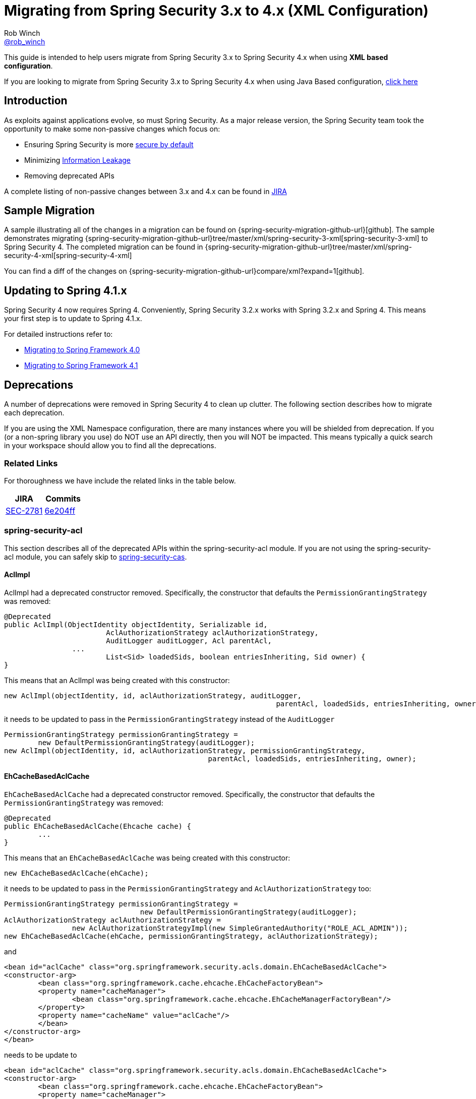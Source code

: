 [[m3to4]]
= Migrating from Spring Security 3.x to 4.x (XML Configuration)
Rob Winch <https://twitter.com/rob_winch[@rob_winch]>

This guide is intended to help users migrate from Spring Security 3.x to Spring Security 4.x when using *XML based configuration*.

If you are looking to migrate from Spring Security 3.x to Spring Security 4.x when using Java Based configuration, <<migrate-3-to-4-jc.adoc#,click here>>

[[m3to4-intro]]
== Introduction

As exploits against applications evolve, so must Spring Security.
As a major release version, the Spring Security team took the opportunity to make some non-passive changes which focus on:

* Ensuring Spring Security is more https://www.owasp.org/index.php/Establish_secure_defaults[secure by default]
* Minimizing https://www.owasp.org/index.php/Information_Leakage[Information Leakage]
* Removing deprecated APIs

A complete listing of non-passive changes between 3.x and 4.x can be found in https://jira.spring.io/issues/?jql=project%20%3D%20SEC%20AND%20fixVersion%20in%20(4.0.0%2C%204.0.0.M1%2C%204.0.0.M2%2C%204.0.0.RC1%2C%204.0.0.RC2)%20AND%20labels%20%3D%20passivity[JIRA]

[[m3to4-sample]]
== Sample Migration

A sample illustrating all of the changes in a migration can be found on {spring-security-migration-github-url}[github].
The sample demonstrates migrating {spring-security-migration-github-url}tree/master/xml/spring-security-3-xml[spring-security-3-xml] to Spring Security 4.
The completed migration can be found in {spring-security-migration-github-url}tree/master/xml/spring-security-4-xml[spring-security-4-xml]

You can find a diff of the changes on {spring-security-migration-github-url}compare/xml?expand=1[github].

[[m3to4-update-spring]]
== Updating to Spring 4.1.x

Spring Security 4 now requires Spring 4.
Conveniently, Spring Security 3.2.x works with Spring 3.2.x and Spring 4.
This means your first step is to update to Spring 4.1.x.

For detailed instructions refer to:

* https://github.com/spring-projects/spring-framework/wiki/Migrating-from-earlier-versions-of-the-spring-framework#migrating-to-spring-framework-40[Migrating to Spring Framework 4.0]
* https://github.com/spring-projects/spring-framework/wiki/Migrating-from-earlier-versions-of-the-spring-framework#migrating-to-spring-framework-41[Migrating to Spring Framework 4.1]

[[m3to4-deprecations]]
== Deprecations

A number of deprecations were removed in Spring Security 4 to clean up clutter.
The following section describes how to migrate each deprecation.

If you are using the XML Namespace configuration, there are many instances where you will be shielded from deprecation.
If you (or a non-spring library you use) do NOT use an API directly, then you will NOT be impacted.
This means typically a quick search in your workspace should allow you to find all the deprecations.

[[m3to4-deprecations-related]]
=== Related Links

For thoroughness we have include the related links in the table below.

|====
| JIRA | Commits

| https://jira.spring.io/browse/SEC-2781[SEC-2781]
| https://github.com/spring-projects/spring-security/commit/6e204fff72b80196a83245cbc3bd0cd401feda00[6e204ff]
|====

[[m3to4-deprecations-acl]]
=== spring-security-acl

This section describes all of the deprecated APIs within the spring-security-acl module.
If you are not using the spring-security-acl module, you can safely skip to <<m3to4-deprecations-cas>>.

[[m3to4-deprecations-acl-aclimpl]]
==== AclImpl

AclImpl had a deprecated constructor removed.
Specifically, the constructor that defaults the `PermissionGrantingStrategy` was removed:

[source,java]
----
@Deprecated
public AclImpl(ObjectIdentity objectIdentity, Serializable id,
			AclAuthorizationStrategy aclAuthorizationStrategy,
			AuditLogger auditLogger, Acl parentAcl,
		...
			List<Sid> loadedSids, boolean entriesInheriting, Sid owner) {
}
----

This means that an AclImpl was being created with this constructor:

[source,java]
----
new AclImpl(objectIdentity, id, aclAuthorizationStrategy, auditLogger,
								parentAcl, loadedSids, entriesInheriting, owner);
----

it needs to be updated to pass in the `PermissionGrantingStrategy` instead of the `AuditLogger`


[source,java]
----
PermissionGrantingStrategy permissionGrantingStrategy =
	new DefaultPermissionGrantingStrategy(auditLogger);
new AclImpl(objectIdentity, id, aclAuthorizationStrategy, permissionGrantingStrategy,
						parentAcl, loadedSids, entriesInheriting, owner);
----

[[m3to4-deprecations-acl-ehcachebasedaclcache]]
==== EhCacheBasedAclCache

`EhCacheBasedAclCache` had a deprecated constructor removed.
Specifically, the constructor that defaults the `PermissionGrantingStrategy` was removed:

[source,java]
----
@Deprecated
public EhCacheBasedAclCache(Ehcache cache) {
	...
}
----

This means that an `EhCacheBasedAclCache` was being created with this constructor:

[source,java]
----
new EhCacheBasedAclCache(ehCache);
----

it needs to be updated to pass in the `PermissionGrantingStrategy` and `AclAuthorizationStrategy` too:


[source,java]
----
PermissionGrantingStrategy permissionGrantingStrategy =
				new DefaultPermissionGrantingStrategy(auditLogger);
AclAuthorizationStrategy aclAuthorizationStrategy =
		new AclAuthorizationStrategyImpl(new SimpleGrantedAuthority("ROLE_ACL_ADMIN"));
new EhCacheBasedAclCache(ehCache, permissionGrantingStrategy, aclAuthorizationStrategy);
----

and

[source,xml]
----
<bean id="aclCache" class="org.springframework.security.acls.domain.EhCacheBasedAclCache">
<constructor-arg>
	<bean class="org.springframework.cache.ehcache.EhCacheFactoryBean">
	<property name="cacheManager">
		<bean class="org.springframework.cache.ehcache.EhCacheManagerFactoryBean"/>
	</property>
	<property name="cacheName" value="aclCache"/>
	</bean>
</constructor-arg>
</bean>
----

needs to be update to

[source,xml]
----
<bean id="aclCache" class="org.springframework.security.acls.domain.EhCacheBasedAclCache">
<constructor-arg>
	<bean class="org.springframework.cache.ehcache.EhCacheFactoryBean">
	<property name="cacheManager">
		<bean class="org.springframework.cache.ehcache.EhCacheManagerFactoryBean"/>
	</property>
	<property name="cacheName" value="aclCache"/>
	</bean>
</constructor-arg>
<constructor-arg>
	<bean class="org.springframework.security.acls.domain.DefaultPermissionGrantingStrategy">
		<constructor-arg>
			<bean class="org.springframework.security.acls.domain.ConsoleAuditLogger"/>
		</constructor-arg>
	</bean>
</constructor-arg>
<constructor-arg>
	<bean class="org.springframework.security.acls.domain.AclAuthorizationStrategyImpl">
		<constructor-arg>
			<list>
				<bean class="org.springframework.security.core.authority.SimpleGrantedAuthority">
					<constructor-arg value="ROLE_ACL_ADMIN"/>
				</bean>
			</list>
		</constructor-arg>
	</bean>
</constructor-arg>
</bean>
----

[[m3to4-deprecations-cas]]
=== spring-security-cas

This section describes all of the deprecated APIs within the spring-security-cas module.
If you are not using the spring-security-cas module, you can safely skip to <<m3to4-deprecations-config>>.

[[m3to4-deprecations-cas-serviceauthenticationdetailssource]]
==== ServiceAuthenticationDetailsSource

`ServiceAuthenticationDetailsSource` removed the deprecated construtors that defaulted the `ServiceProperties`.

[source,java]
----
@Deprecated
public ServiceAuthenticationDetailsSource() {
	...
}

@Deprecated
public ServiceAuthenticationDetailsSource(final String artifactParameterName) {
	...
}
----

This means that an `ServiceAuthenticationDetailsSource` was being created with these constructors:

[source,java]
----
new ServiceAuthenticationDetailsSource();

new ServiceAuthenticationDetailsSource(artifactId);
----

it needs to be updated to pass in the `ServiceProperties` as shown below:


[source,java]
----
new ServiceAuthenticationDetailsSource(serviceProperties);

new ServiceAuthenticationDetailsSource(serviceProperties, artifactId);
----

and


[source,xml]
----
<b:bean class="org.springframework.security.cas.web.authentication.ServiceAuthenticationDetailsSource"/>

<b:bean class="org.springframework.security.cas.web.authentication.ServiceAuthenticationDetailsSource">
	<b:constructor-arg value="TICKET"/>
</b:bean>
----

needs to be updated to

[source,xml]
----
<b:bean class="org.springframework.security.cas.web.authentication.ServiceAuthenticationDetailsSource">
	<b:constructor-arg ref="serviceProperties"/>
</b:bean>

<b:bean class="org.springframework.security.cas.web.authentication.ServiceAuthenticationDetailsSource">
	<b:constructor-arg ref="serviceProperties"/>
	<b:constructor-arg value="TICKET"/>
</b:bean>
----

[[m3to4-deprecations-config]]
=== spring-security-config

This section describes all of the deprecated APIs within the spring-security-config module.
If you are not using the spring-security-config module or have already completed this task, you can safely skip to <<m3to4-deprecations-core>>.

[[m3to4-deprecations-config-fids]]
==== filter-invocation-definition-source

The XML element `filter-invocation-definition-source` was removed in favor of {spring-security-docs-url}nsa-filter-security-metadata-source[filter-security-metadata-source].
This means if you have something like this:

[source,xml]
----
<filter-invocation-definition-source ...>
	...
</filter-invocation-definition-source>
----

it needs to be replaced with:

[source,xml]
----
<filter-security-metadata-source ...>
	...
</filter-security-metadata-source>
----

[[m3to4-deprecations-config-http-adp]]
==== http@access-denied-page
The XML attribute `http@access-denied-page` was removed in favor of {spring-security-docs-url}nsa-access-denied-handler-error-page[access-denied-handler@error-page].
This means if you have something like this:


[source,xml]
----
<http ... access-denied-page="/denied">
	...
</http>
----

it needs to be replaced with:

[source,xml]
----
<http ...>
	<access-denied-handler error-page="/denied"/>
</http>
----

[[m3to4-deprecations-config-http-pt]]
==== http@path-type
The XML attribute `http@path-type` was removed in favor of {spring-security-docs-url}nsa-http-request-matcher[http@request-matcher].
This means if you have something like this:


[source,xml]
----
<http ... path-type="regex">
	...
</http>
----

it needs to be replaced with:

[source,xml]
----
<http ... request-matcher="regex">
	...
</http>
----

[[m3to4-deprecations-config-fcm-pt]]
==== filter-chain-map@path-type
The XML attribute `filter-chain-map@path-type` was removed in favor of {spring-security-docs-url}nsa-filter-chain-map-request-matcher[filter-chain-map@request-matcher].
This means if you have something like this:


[source,xml]
----
<filter-chain-map ... path-type="regex">
	...
</filter-chain-map>
----

it needs to be replaced with:

[source,xml]
----
<filter-chain-map ... request-matcher="regex">
	...
</filter-chain-map>
----

[[m3to4-deprecations-config-sms-pt]]
==== filter-security-metadata-source@path-type
The XML attribute `filter-security-metadata-source@path-type` was removed in favor of {spring-security-docs-url}nsa-filter-security-metadata-source-request-matcher[filter-security-metadata-source@request-matcher].
This means if you have something like this:


[source,xml]
----
<filter-security-metadata-source ... path-type="regex">
	...
</filter-security-metadata-source>
----

it needs to be replaced with:

[source,xml]
----
<filter-security-metadata-source ... request-matcher="regex">
	...
</filter-security-metadata-source>
----

[[m3to4-deprecations-core]]
=== spring-security-core

This section describes all of the deprecated APIs within the spring-security-core module.
If you are not using the spring-security-core module or have already completed this task, you can safely skip to <<m3to4-deprecations-openid>>.

[[m3to4-deprecations-core-securityconfig]]
==== SecurityConfig

`SecurityConfig.createSingleAttributeList(String)` was removed in favor of using `SecurityConfig.createList(String...)`.
This means if you have something like this:

[source,java]
----
List<ConfigAttribute> attrs =
		SecurityConfig.createSingleAttributeList("ROLE_USER");
----

needs to be replaced with:

[source,java]
----
List<ConfigAttribute> attrs =
		SecurityConfig.createList("ROLE_USER");
----

[[m3to4-deprecations-core-udsw]]
==== UserDetailsServiceWrapper

`UserDetailsServiceWrapper` was deprecated in favor of using `RoleHierarchyAuthoritiesMapper`.
For example, if you have something like this:

[source,xml]
----
<authentication-manager>
	<authentication-provider user-service-ref="userDetailsServiceWrapper"/>
</authentication-manager>

<b:bean id="userDetailsServiceWrapper" class="org.springframework.security.access.hierarchicalroles.UserDetailsServiceWrapper">
	<b:property name="userDetailsService" ref="userDetailsService"/>
	<b:property name="roleHierarchy" ref="roleHierarchy"/>
</b:bean>

<b:bean id="roleHierarchy" class="org.springframework.security.access.hierarchicalroles.RoleHierarchyImpl">
	<b:property name="hierarchy">
		<b:value>
			ROLE_ADMIN > ROLE_USER
		</b:value>
	</b:property>
</b:bean>
----

then it needs to be migrated with something like this:

[source,xml]
----
<authentication-manager>
	<authentication-provider ref="authenticationProvider"/>
</authentication-manager>

<b:bean id="authenticationProvider" class="org.springframework.security.authentication.dao.DaoAuthenticationProvider">
	<b:property name="userDetailsService" ref="userDetailsService"/>
	<b:property name="authoritiesMapper" ref="authoritiesMapper"/>
</b:bean>

<b:bean id="authoritiesMapper" class="org.springframework.security.access.hierarchicalroles.RoleHierarchyAuthoritiesMapper">
	<b:constructor-arg ref="roleHierarchy"/>
</b:bean>

<b:bean id="roleHierarchy" class="org.springframework.security.access.hierarchicalroles.RoleHierarchyImpl">
	<b:property name="hierarchy">
		<b:value>
			ROLE_ADMIN > ROLE_USER
		</b:value>
	</b:property>
</b:bean>
----


[[m3to4-deprecations-core-udw]]
==== UserDetailsWrapper
`UserDetailsWrapper` was deprecated in favor of using `RoleHierarchyAuthoritiesMapper`.
Typically users would not use the `UserDetailsWrapper` directly. However, if they are they can use `RoleHierarchyAuthoritiesMapper`
For example, if the following code is present:

[source,java]
----
UserDetailsWrapper authenticate = new UserDetailsWrapper(userDetails, roleHiearchy);
----

then it needs to be replaced by:

[source,java]
----
Collection<GrantedAuthority> allAuthorities =
		roleHiearchy.getReachableGrantedAuthorities(userDetails.getAuthorities());
UserDetails authenticate =
		new User(userDetails.getUsername(), userDetails.getPassword(), allAuthorities);
----

[[m3to4-deprecations-core-aadm]]
==== AbstractAccessDecisionManager

The default constructor for `AbstractAccessDecisionManager` has been deprecated along with the `setDecisionVoters` method.
Naturally, this impacts the subclasses `AffirmativeBased`, `ConsensusBased`, and `UnanimousBased`.
For example, this means that if you are using the following:

[source,java]
----
AffirmativeBased adm = new AffirmativeBased();
adm.setDecisionVoters(voters);
----

it needs to be migrated to:

[source,java]
----
AffirmativeBased adm = new AffirmativeBased(voters);
----

This type of migration also applies to XML based configuration.
For example, if you are using the following:

[source,xml]
----
<b:bean class="org.springframework.security.access.vote.UnanimousBased">
	<b:property name="decisionVoters" ref="voters"/>
</b:bean>
----

then it needs to be migrated to:

[source,xml]
----
<b:bean class="org.springframework.security.access.vote.UnanimousBased">
	<b:constructor-arg ref="voters"/>
</b:bean>
----

[[m3to4-deprecations-core-ae]]
==== AuthenticationException

The constructor that accepts extraInformation within `AuthenticationException` was removed to prevent accidental leaking of the `UserDetails`.
Specifically, the following we removed.

[source,java]
----
public AccountExpiredException(String msg, Object extraInformation) {
...
}
----

This impacts the subclasses `AccountStatusException`, `AccountExpiredException`, `BadCredentialsException`, `CredentialsExpiredException`, `DisabledException`, `LockedException`, and `UsernameNotFoundException`.
If use are using any of these constructors, simply remove the additional argument.
For example, the following is changed from:

[source,java]
----
new LockedException("Message", userDetails);
----

to:

[source,java]
----
new LockedException("Message");
----


[[m3to4-deprecations-core-aap]]
==== AnonymousAuthenticationProvider

`AnonymousAuthenticationProvider` default constructor and `setKey` method was deprecated in favor of using constructor injection.
For example, if you have the following:

[source,java]
----
AnonymousAuthenticationProvider provider = new AnonymousAuthenticationProvider();
provider.setKey(key);
----

it should be changed to:

[source,java]
----
AnonymousAuthenticationProvider provider = new AnonymousAuthenticationProvider(key);
----

[[m3to4-deprecations-core-adsi]]
==== AuthenticationDetailsSourceImpl

`AuthenticationDetailsSourceImpl` was deprecated in favor of writing a custom `AuthenticationDetailsSource`.
For example, if you have the following:

[source,java]
----
AuthenticationDetailsSourceImpl source = new AuthenticationDetailsSourceImpl();
source.setClazz(CustomWebAuthenticationDetails.class);
----

You should implement `AuthenticationDetailsSource` directly to return `CustomSource`:

[source,java]
----
public class CustomWebAuthenticationDetailsSource implements AuthenticationDetailsSource<HttpServletRequest, WebAuthenticationDetails> {

	public WebAuthenticationDetails buildDetails(HttpServletRequest context) {
		return new CustomWebAuthenticationDetails(context);
	}
}
----

[[m3to4-deprecations-core-pm]]
==== ProviderManager

`ProviderManager` has removed the deprecated default constructor and the correspdonding setter methods in favor of using constructor injection.
It has also removed the clearExtraInformation property since the `AuthenticationException` had the extra information property removed.

For example, if you have something like the following:

[source,java]
----
ProviderManager provider = new ProviderManager();
provider.setParent(parent);
provider.setProviders(providers);
provider.setClearExtraInformation(true);
----

then it should be changed to:

[source,java]
----
ProviderManager provider = new ProviderManager(providers, parent);
----

NOTE: The `clearExtraInformation` property was removed since the `AuthenticationException` had the extra information property removed. So there is no replacement for this.

and

[source,xml]
----
<b:bean class="org.springframework.security.authentication.ProviderManager">
	<b:property name="parent" ref="parent"/>
	<b:property name="providers">
		<b:list>
			<b:ref bean="authenticationProvider"/>
		</b:list>
	</b:property>
	<b:property name="clearExtraInformation" value="true"/>
</b:bean>
----

should be changed to

[source,xml]
----
<b:bean class="org.springframework.security.authentication.ProviderManager">
	<b:constructor-arg>
		<b:list>
			<b:ref bean="authenticationProvider"/>
		</b:list>
	</b:constructor-arg>
	<b:constructor-arg ref="parent"/>
</b:bean>
----


[[m3to4-deprecations-core-rmap]]
==== RememberMeAuthenticationProvider
`RememberMeAuthenticationProvider` had the default constructor and the `setKey` method removed in favor of constructor injection.
For example:

[source,java]
----
RememberMeAuthenticationProvider provider = new RememberMeAuthenticationProvider();
provider.setKey(key);
----

should be migrated to:

[source,java]
----
RememberMeAuthenticationProvider provider = new RememberMeAuthenticationProvider(key);
----

and

[source,xml]
----
<b:bean class="org.springframework.security.authentication.RememberMeAuthenticationProvider">
	<b:property name="key" value="key"/>
</b:bean>
----

should be migrated to

[source,xml]
----
<b:bean class="org.springframework.security.authentication.RememberMeAuthenticationProvider">
	<b:constructor-arg value="key"/>
</b:bean>
----

[[m3to4-deprecations-core-gai]]
==== GrantedAuthorityImpl

`GrantedAuthorityImpl` was removed in favor of `SimpleGrantedAuthority` or implementing your own.
For example:

[source,java]
----
new GrantedAuthorityImpl(role);
----

should be replaced with

[source,java]
----
new SimpleGrantedAuthority(role);
----

[[m3to4-deprecations-core-imdi]]
==== InMemoryDaoImpl

`InMemoryDaoImpl` was replaced in favor of `InMemoryUserDetailsManager`

For example the following:

[source,java]
----
InMemoryDaoImpl uds = new InMemoryDaoImpl();
uds.setUserProperties(properties);
----

should be replaced with

[source,java]
----
InMemoryUserDetailsManager uds = new InMemoryUserDetailsManager(properties);
----

and

[source,xml]
----
<b:bean class="org.springframework.security.core.userdetails.memory.InMemoryDaoImpl">
	<b:property name="userProperties">
		<b:value>
		user=password,ROLE_USER
		</b:value>
	</b:property>
</b:bean>
----

should be replaced with

[source,xml]
----
<b:bean class="org.springframework.security.provisioning.InMemoryUserDetailsManager">
	<b:constructor-arg>
		<b:value>
		user=password,ROLE_USER
		</b:value>
	</b:constructor-arg>
</b:bean>
----

[[m3to4-deprecations-openid]]
==== spring-security-openid

This section describes all of the deprecated APIs within the spring-security-openid module.
If you are not using the spring-security-openid module or have already completed this task, you can safely skip to <<m3to4-deprecations-taglibs>>.

[[m3to4-deprecations-openid-oi4jc]]
==== OpenID4JavaConsumer

The `OpenID4JavaConsumer` constructors that accept `List<OpenIDAttribute>` have been removed in favor of using an `AxFetchListFactory`.
For example:

[source,java]
----
new OpenID4JavaConsumer(attributes);
----

should be replaced with:

[source,java]
----
Map<String, List<OpenIDAttribute>> regexMap = new HashMap<String,List<OpenIDAttribute>>();
regexMap.put(".*", attributes);
RegexBasedAxFetchListFactory factory = new RegexBasedAxFetchListFactory(regexMap);
new OpenID4JavaConsumer(factory);
----

and

[source,xml]
----
<b:bean class="org.springframework.security.openid.OpenID4JavaConsumer">
	<b:constructor-arg>
		<b:list>
			<b:bean class="org.springframework.security.openid.OpenIDAttribute">
				<b:constructor-arg value="email"/>
				<b:constructor-arg value="http://axschema.org/contact/email"/>
			</b:bean>
		</b:list>
	</b:constructor-arg>
</b:bean>
----

should be replaced with:

[source,xml]
----
<b:bean class="org.springframework.security.openid.OpenID4JavaConsumer">
	<b:constructor-arg>
		<b:bean class="org.springframework.security.openid.RegexBasedAxFetchListFactory">
			<b:constructor-arg>
				<b:map>
					<b:entry key=".*">
						<b:list>
							<b:bean class="org.springframework.security.openid.OpenIDAttribute">
								<b:constructor-arg value="email"/>
								<b:constructor-arg value="http://axschema.org/contact/email"/>
							</b:bean>
						</b:list>
					</b:entry>
				</b:map>
			</b:constructor-arg>
		</b:bean>
	</b:constructor-arg>
</b:bean>
----


[[m3to4-deprecations-taglibs]]
=== spring-security-taglibs

This section describes all of the deprecated APIs within the spring-security-taglibs module.
If you are not using the spring-security-taglibs module or have already completed this task, you can safely skip to <<m3to4-deprecations-web>>.

Spring Security's authorize JSP tag deprecated the properties `ifAllGranted`, `ifAnyGranted`, and `ifNotGranted` in favor of using expressions.

For example:

[source,xml]
----
<sec:authorize ifAllGranted="ROLE_ADMIN,ROLE_USER">
	<p>Must have ROLE_ADMIN and ROLE_USER</p>
</sec:authorize>
<sec:authorize ifAnyGranted="ROLE_ADMIN,ROLE_USER">
	<p>Must have ROLE_ADMIN or ROLE_USER</p>
</sec:authorize>
<sec:authorize ifNotGranted="ROLE_ADMIN,ROLE_USER">
	<p>Must not have ROLE_ADMIN or ROLE_USER</p>
</sec:authorize>
----

can be replaced with:

[source,xml]
----
<sec:authorize access="hasRole('ROLE_ADMIN') and hasRole('ROLE_USER')">
	<p>Must have ROLE_ADMIN and ROLE_USER</p>
</sec:authorize>
<sec:authorize access="hasAnyRole('ROLE_ADMIN','ROLE_USER')">
	<p>Must have ROLE_ADMIN or ROLE_USER</p>
</sec:authorize>
<sec:authorize access="!hasAnyRole('ROLE_ADMIN','ROLE_USER')">
	<p>Must not have ROLE_ADMIN or ROLE_USER</p>
</sec:authorize>
----

[[m3to4-deprecations-web]]
=== spring-security-web

This section describes all of the deprecated APIs within the spring-security-taglibs module.
If you are not using the spring-security-taglibs module or have already completed this task, you can safely skip to <<m3to4-xml
-defaults>>.

[[m3to4-deprecations-web-fcp]]
==== FilterChainProxy

`FilterChainProxy` removed the `setFilterChainMap` method in favor of constructor injection.
For example, if you have the following:

[source,java]
----
FilterChainProxy filter = new FilterChainProxy();
filter.setFilterChainMap(filterChainMap);
----

it should be replaced with:

[source,java]
----
FilterChainProxy filter = new FilterChainProxy(securityFilterChains);
----

`FilterChainProxy` also removed `getFilterChainMap` in favor of using `getFilterChains` for example:

[source,java]
----
FilterChainProxy securityFilterChain = ...
Map<RequestMatcher,List<Filter>> mappings = securityFilterChain.getFilterChainMap();
for(Map.Entry<RequestMatcher, List<Filter>> entry : mappings.entrySet()) {
	RequestMatcher matcher = entry.getKey();
	boolean matches = matcher.matches(request);
	List<Filter> filters = entry.getValue();
}
----

should be replaced with


[source,java]
----
FilterChainProxy securityFilterChain = ...
List<SecurityFilterChain> mappings = securityFilterChain.getFilterChains();
for(SecurityFilterChain entry : mappings) {
	boolean matches = entry.matches(request);
	List<Filter> filters = entry.getFilters();
}
----

and

[source,xml]
----
<b:bean class="org.springframework.security.web.FilterChainProxy">
	<b:property name="filterChainMap">
		<b:map>
			<b:entry key="#{T(org.springframework.security.web.util.matcher.AnyRequestMatcher).INSTANCE}">
				<b:ref bean="mockFilter"/>
			</b:entry>
		</b:map>
	</b:property>
</b:bean>
----

should be replaced with

[source,xml]
----
<b:bean class="org.springframework.security.web.FilterChainProxy">
	<b:constructor-arg>
		<b:bean class="org.springframework.security.web.DefaultSecurityFilterChain">
			<b:constructor-arg value="#{T(org.springframework.security.web.util.matcher.AnyRequestMatcher).INSTANCE}"/>
			<b:constructor-arg ref="mockFilter"/>
		</b:bean>
	</b:constructor-arg>
</b:bean>
----

[[m3to4-deprecations-web-etf]]
==== ExceptionTranslationFilter

The default constructor for `ExceptionTranslationFilter` and the `setAuthenticationEntryPoint` method was removed in favor of using constructor injection.

[source,java]
----
ExceptionTranslationFilter filter = new ExceptionTranslationFilter();
filter.setAuthenticationEntryPoint(entryPoint);
filter.setRequestCache(requestCache);
----

can be replaced with

[source,java]
----
ExceptionTranslationFilter filter = new ExceptionTranslationFilter(entryPoint, requestCache);
----

and

[source,xml]
----
<b:bean class="org.springframework.security.web.access.ExceptionTranslationFilter">
	<b:property name="authenticationEntryPoint" ref="entryPoint"/>
	<b:property name="requestCache" ref="requestCache"/>
</b:bean>
----

can be replaced with


[source,xml]
----
<b:bean class="org.springframework.security.web.access.ExceptionTranslationFilter">
	<b:constructor-arg ref="entryPoint"/>
	<b:constructor-arg ref="requestCache"/>
</b:bean>
----


[[m3to4-deprecations-web-aapf]]
==== AbstractAuthenticationProcessingFilter

`AbstractAuthenticationProcessingFilter` had its `successfulAuthentication(HttpServletRequest,HttpServletResponse,Authentication)` method removed.
So if your application overrides the following method:

[source,java]
----
protected void successfulAuthentication(HttpServletRequest request, HttpServletResponse response,
						Authentication authResult) throws IOException, ServletException {
}
----

it should be replaced with:

[source,java]
----
protected void successfulAuthentication(HttpServletRequest request, HttpServletResponse response,
						FilterChain chain, Authentication authResult) throws IOException, ServletException {
}
----

[[m3to4-deprecations-web-aaf]]
==== AnonymousAuthenticationFilter

`AnonymousAuthenticationFilter` had the default constructor and the `setKey` and `setPrincipal` methods removed in favor of constructor injection.
For example:

[source,java]
----
AnonymousAuthenticationFilter filter = new AnonymousAuthenticationFilter();
filter.setKey(key);
filter.setUserAttribute(attrs);
----

should be replaced with:

[source,java]
----
AnonymousAuthenticationFilter filter =
		new AnonymousAuthenticationFilter(key,attrs.getPassword(),attrs.getAuthorities());
----

and

[source,xml]
----
<b:bean class="org.springframework.security.web.authentication.AnonymousAuthenticationFilter">
	<b:property name="key" value="key"/>
	<b:property name="userAttribute" ref="userAttribute"/>
</b:bean>
----

can be replaced with

[source,xml]
----
<b:bean class="org.springframework.security.web.authentication.AnonymousAuthenticationFilter">
	<b:constructor-arg value="key"/>
	<b:constructor-arg value="#{userAttribute.password}"/>
	<b:constructor-arg value="#{userAttribute.authorities}"/>
</b:bean>
----

[[m3to4-deprecations-web-luaep]]
==== LoginUrlAuthenticationEntryPoint

The `LoginUrlAuthenticationEntryPoint` default constructor and the `setLoginFormUrl` method was removed in favor of constructor injection.
For example:

[source,java]
----
LoginUrlAuthenticationEntryPoint entryPoint = new LoginUrlAuthenticationEntryPoint();
entryPoint.setLoginFormUrl("/login");
----
should be replaced with

[source,java]
----
LoginUrlAuthenticationEntryPoint entryPoint = new LoginUrlAuthenticationEntryPoint(loginFormUrl);
----

and

[source,xml]
----
<b:bean class="org.springframework.security.web.authentication.LoginUrlAuthenticationEntryPoint">
	<b:property name="loginFormUrl" value="/login"/>
</b:bean>
----

should be replaced with:

[source,xml]
----
<b:bean class="org.springframework.security.web.authentication.LoginUrlAuthenticationEntryPoint">
	<b:constructor-arg value="/login"/>
</b:bean>
----

[[m3to4-deprecations-web-pagauds]]
==== PreAuthenticatedGrantedAuthoritiesUserDetailsService

`PreAuthenticatedGrantedAuthoritiesUserDetailsService` removed `createuserDetails` in favor of `createUserDetails`.

NOTE: The new method has a correction in the case (i.e. U instead of u).

This means if you have a subclass of `PreAuthenticatedGrantedAuthoritiesUserDetailsService` that overrides `createuserDetails`

[source,java]
----
public class SubclassPreAuthenticatedGrantedAuthoritiesUserDetailsService extends PreAuthenticatedGrantedAuthoritiesUserDetailsService {

	@Override
	protected UserDetails createuserDetails(Authentication token,
			Collection<? extends GrantedAuthority> authorities) {
		// customize
	}
}
----

it should be changed to override `createUserDetails`

[source,java]
----
public class SubclassPreAuthenticatedGrantedAuthoritiesUserDetailsService extends PreAuthenticatedGrantedAuthoritiesUserDetailsService {

	@Override
	protected UserDetails createUserDetails(Authentication token,
			Collection<? extends GrantedAuthority> authorities) {
		// customize
	}
}
----

[[m3to4-deprecations-web-arms]]
==== AbstractRememberMeServices

`AbstractRememberMeServices` and its subclasses `PersistentTokenBasedRememberMeServices` and `TokenBasedRememberMeServices` removed the default constructor and the `setKey` and `setUserDetailsService` methods in favor of constructor injection.

[[m3to4-deprecations-web-ptbrms]]
==== PersistentTokenBasedRememberMeServices

`AbstractRememberMeServices` and its subclasses `PersistentTokenBasedRememberMeServices` and `TokenBasedRememberMeServices` removed the default constructor and the `setKey` and `setUserDetailsService` methods in favor of constructor injection.
For example:

[source,java]
----
PersistentTokenBasedRememberMeServices services = new PersistentTokenBasedRememberMeServices();
services.setKey(key);
services.setUserDetailsService(userDetailsService);
services.setTokenRepository(tokenRepository);
----

should be replaced with

[source,java]
----
PersistentTokenBasedRememberMeServices services =
		new PersistentTokenBasedRememberMeServices(key, userDetailsService, tokenRepository);
----

and

[source,xml]
----
<b:bean class="org.springframework.security.web.authentication.rememberme.PersistentTokenBasedRememberMeServices">
	<b:property name="key" value="key"/>
	<b:property name="userDetailsService" ref="userDetailsService"/>
	<b:property name="tokenRepository" ref="tokenRepository"/>
</b:bean>
----

should be replaced with:

[source,xml]
----
<b:bean class="org.springframework.security.web.authentication.rememberme.PersistentTokenBasedRememberMeServices">
	<b:constructor-arg value="key"/>
	<b:constructor-arg ref="userDetailsService"/>
	<b:constructor-arg ref="tokenRepository"/>
</b:bean>
----

[[m3to4-deprecations-web-rmaf]]
==== RememberMeAuthenticationFilter

`RememberMeAuthenticationFilter` default constructor and the `setAuthenticationManager` and `setRememberMeServices` methods were removed in favor of constructor injection.

[source,java]
----
RememberMeAuthenticationFilter filter = new RememberMeAuthenticationFilter();
filter.setAuthenticationManager(authenticationManager);
filter.setRememberMeServices(rememberMeServices);
----

should be replaced with

[source,java]
----
RememberMeAuthenticationFilter filter =
		new RememberMeAuthenticationFilter(authenticationManager,rememberMeServices);
----

and

[source,xml]
----
<b:bean class="org.springframework.security.web.authentication.rememberme.RememberMeAuthenticationFilter">
	<b:property name="authenticationManager" ref="authenticationManager"/>
	<b:property name="rememberMeServices" ref="rememberMeServices"/>
</b:bean>
----

should be replaced with

[source,xml]
----
<b:bean class="org.springframework.security.web.authentication.rememberme.RememberMeAuthenticationFilter">
	<b:constructor-arg ref="authenticationManager"/>
	<b:constructor-arg ref="rememberMeServices"/>
</b:bean>
----

[[m3to4-deprecations-web-tbrms]]
==== TokenBasedRememberMeServices

`AbstractRememberMeServices` and its subclasses `PersistentTokenBasedRememberMeServices` and `TokenBasedRememberMeServices` removed the default constructor and the `setKey` and `setUserDetailsService` methods in favor of constructor injection.
For example:

[source,java]
----
TokenBasedRememberMeServices services = new TokenBasedRememberMeServices();
services.setKey(key);
services.setUserDetailsService(userDetailsService);
----

should be replaced with

[source,java]
----
TokenBasedRememberMeServices services =
		new TokenBasedRememberMeServices(key, userDetailsService);
----

and

[source,xml]
----
<b:bean class="org.springframework.security.web.authentication.rememberme.TokenBasedRememberMeServices">
	<b:property name="key" value="key"/>
	<b:property name="userDetailsService" ref="userDetailsService"/>
</b:bean>
----

should be replaced with

[source,xml]
----
<b:bean class="org.springframework.security.web.authentication.rememberme.TokenBasedRememberMeServices">
	<b:constructor-arg value="key"/>
	<b:constructor-arg ref="userDetailsService"/>
</b:bean>
----

[[m3to4-deprecations-web-cscs]]
==== ConcurrentSessionControlStrategy

`ConcurrentSessionControlStrategy` was replaced with `ConcurrentSessionControlAuthenticationStrategy`.
Previously `ConcurrentSessionControlStrategy` could not be decoupled from `SessionFixationProtectionStrategy`.
Now it is completely decoupled.
For example, the following:

[source,java]
----
ConcurrentSessionControlStrategy strategy = new ConcurrentSessionControlStrategy(sessionRegistry);
----

can be replaced with

[source,java]
----
List<SessionAuthenticationStrategy> delegates = new ArrayList<SessionAuthenticationStrategy>();
delegates.add(new ConcurrentSessionControlAuthenticationStrategy(sessionRegistry));
delegates.add(new SessionFixationProtectionStrategy());
delegates.add(new RegisterSessionAuthenticationStrategy(sessionRegistry));
CompositeSessionAuthenticationStrategy strategy = new CompositeSessionAuthenticationStrategy(delegates);
----

and

[source,xml]
----
<b:bean class="org.springframework.security.web.authentication.session.ConcurrentSessionControlStrategy">
	<b:constructor-arg ref="sessionRegistry"/>
</b:bean>
----

can be replaced with

[source,xml]
----
<b:bean class="org.springframework.security.web.authentication.session.CompositeSessionAuthenticationStrategy">
	<b:constructor-arg>
		<b:list>
			<b:bean class="org.springframework.security.web.authentication.session.ConcurrentSessionControlAuthenticationStrategy">
				<b:constructor-arg ref="sessionRegistry"/>
			</b:bean>
			<b:bean class="org.springframework.security.web.authentication.session.SessionFixationProtectionStrategy"/>
			<b:bean class="org.springframework.security.web.authentication.session.RegisterSessionAuthenticationStrategy">
				<b:constructor-arg ref="sessionRegistry"/>
			</b:bean>
		</b:list>
	</b:constructor-arg>
</b:bean>
----

[[m3to4-deprecations-web-sfps]]
==== SessionFixationProtectionStrategy

`SessionFixationProtectionStrategy` removed `setRetainedAttributes` method in favor of users subclassing `SessionFixationProtectionStrategy` and overriding `extractAttributes` method.
This means the following:

[source,java]
----
SessionFixationProtectionStrategy strategy = new SessionFixationProtectionStrategy();
strategy.setRetainedAttributes(attrsToRetain);
----

should be replaced with

[source,java]
----
public class AttrsSessionFixationProtectionStrategy extends SessionFixationProtectionStrategy {
	private final Collection<String> attrsToRetain;

	public AttrsSessionFixationProtectionStrategy(
			Collection<String> attrsToRetain) {
		this.attrsToRetain = attrsToRetain;
	}

	@Override
	protected Map<String, Object> extractAttributes(HttpSession session) {
		Map<String,Object> attrs = new HashMap<String, Object>();
		for(String attr : attrsToRetain) {
			attrs.put(attr, session.getAttribute(attr));
		}
		return attrs;
	}

}

SessionFixationProtectionStrategy strategy = new AttrsSessionFixationProtectionStrategy(attrsToRetain);
----

[[m3to4-deprecations-web-baf]]
==== BasicAuthenticationFilter

`BasicAuthenticationFilter` default constructor and the `setAuthenticationManager` and `setRememberMeServices` methods were removed in favor of constructor injection.

[source,java]
----
BasicAuthenticationFilter filter = new BasicAuthenticationFilter();
filter.setAuthenticationManager(authenticationManager);
filter.setAuthenticationEntryPoint(entryPoint);
filter.setIgnoreFailure(true);
----

should be replaced with

[source,java]
----
BasicAuthenticationFilter filter =
		new BasicAuthenticationFilter(authenticationManager,entryPoint);
----

NOTE: Using this constructor automatically sets ignoreFalure to true

and

[source,xml]
----
<b:bean class="org.springframework.security.web.authentication.www.BasicAuthenticationFilter">
	<b:property name="authenticationManager" ref="authenticationManager"/>
	<b:property name="authenticationEntryPoint" ref="entryPoint"/>
</b:bean>
----

should be replaced with

[source,xml]
----
<b:bean class="org.springframework.security.web.authentication.www.BasicAuthenticationFilter">
	<b:constructor-arg ref="authenticationManager"/>
	<b:constructor-arg ref="entryPoint"/>
</b:bean>
----

[[m3to4-deprecations-web-scpf]]
==== SecurityContextPersistenceFilter

`SecurityContextPersistenceFilter` removed the `setSecurityContextRepository` in favor of constructor injection.
For example:

[source,java]
----
SecurityContextPersistenceFilter filter = new SecurityContextPersistenceFilter();
filter.setSecurityContextRepository(securityContextRepository);
----

should be replaced with

[source,java]
----
SecurityContextPersistenceFilter filter = new SecurityContextPersistenceFilter(securityContextRepository);
----

and

[source,xml]
----
<b:bean class="org.springframework.security.web.context.SecurityContextPersistenceFilter">
	<b:property name="securityContextRepository" ref="securityContextRepository"/>
</b:bean>
----

should be replaced with

[source,xml]
----
<b:bean class="org.springframework.security.web.context.SecurityContextPersistenceFilter">
	<b:constructor-arg ref="securityContextRepository"/>
</b:bean>
----

[[m3to4-deprecations-web-rcaf]]
==== RequestCacheAwareFilter

`RequestCacheAwareFilter` removed the `setRequestCache` in favor of constructor injection.
For example:

[source,java]
----
RequestCacheAwareFilter filter = new RequestCacheAwareFilter();
filter.setRequestCache(requestCache);
----

should be replaced with

[source,java]
----
RequestCacheAwareFilter filter = new RequestCacheAwareFilter(requestCache);
----

and

[source,xml]
----
<b:bean class="org.springframework.security.web.savedrequest.RequestCacheAwareFilter">
	<b:property name="requestCache" ref="requestCache"/>
</b:bean>
----

should be replaced with

[source,xml]
----
<b:bean class="org.springframework.security.web.savedrequest.RequestCacheAwareFilter">
	<b:constructor-arg ref="requestCache"/>
</b:bean>
----

[[m3to4-deprecations-web-csf]]
==== ConcurrentSessionFilter

`ConcurrentSessionFilter` removed the default constructor and the `setExpiredUrl` and `setSessionRegistry` methods in favor of constructor injection.
For example:

[source,java]
----
ConcurrentSessionFilter filter = new ConcurrentSessionFilter();
filter.setSessionRegistry(sessionRegistry);
filter.setExpiredUrl("/expired");
----

should be replaced with

[source,java]
----
ConcurrentSessionFilter filter = new ConcurrentSessionFilter(sessionRegistry,"/expired");
----

and

[source,xml]
----
<b:bean class="org.springframework.security.web.session.ConcurrentSessionFilter">
	<b:property name="sessionRegistry" ref="sessionRegistry"/>
</b:bean>
----

should be replaced with

[source,xml]
----
<b:bean class="org.springframework.security.web.session.ConcurrentSessionFilter">
	<b:constructor-arg ref="sessionRegistry"/>
</b:bean>
----

[[m3to4-deprecations-web-smf]]
==== SessionManagementFilter

`SessionManagementFilter` removed the `setSessionAuthenticationStrategy` method in favor of constructor injection.
For example:

[source,java]
----
SessionManagementFilter filter = new SessionManagementFilter(securityContextRepository);
filter.setSessionAuthenticationStrategy(sessionAuthenticationStrategy);
----

should be replaced with

[source,java]
----
SessionManagementFilter filter = new SessionManagementFilter(securityContextRepository, sessionAuthenticationStrategy);
----

and

[source,xml]
----
<b:bean class="org.springframework.security.web.session.SessionManagementFilter">
	<b:constructor-arg ref="securityContextRepository"/>
	<b:property name="sessionAuthenticationStrategy" ref="sessionAuthenticationStrategy"/>
</b:bean>
----

should be replaced with

[source,xml]
----
<b:bean class="org.springframework.security.web.session.SessionManagementFilter">
	<b:constructor-arg ref="securityContextRepository"/>
	<b:constructor-arg ref="sessionAuthenticationStrategy"/>
</b:bean>
----

[[m3to4-deprecations-web-rm]]
==== RequestMatcher

The `RequestMatcher` and its implementations have moved from the package `org.springframework.security.web.util` to `org.springframework.security.web.util.matcher`.
Specifically

* `org.springframework.security.web.util.RequestMatcher` -> `org.springframework.security.web.util.matcher.RequestMatcher`
* `org.springframework.security.web.util.AntPathRequestMatcher` -> `org.springframework.security.web.util.matcher.AntPathRequestMatcher`
* `org.springframework.security.web.util.AnyRequestMatcher` -> `org.springframework.security.web.util.matcher.AnyRequestMatcher.INSTANCE`
* `org.springframework.security.web.util.ELRequestMatcher` -> `org.springframework.security.web.util.matcher.ELRequestMatcher`
* `org.springframework.security.web.util.IpAddressMatcher` -> `org.springframework.security.web.util.matcher.IpAddressMatcher`
* `org.springframework.security.web.util.RequestMatcherEditor` -> `org.springframework.security.web.util.matcher.RequestMatcherEditor`
* `org.springframework.security.web.util.RegexRequestMatcher` -> `org.springframework.security.web.util.matcher.RegexRequestMatcher`

[[m3to4-deprecations-web-wseh]]
==== WebSecurityExpressionHandler

`WebSecurityExpressionHandler` was removed in favor of using `SecurityExpressionHandler<FilterInvocation>`.

This means if you are using:

[source,java]
----
WebSecurityExpressionHandler handler = ...
----

it needs to be updated to

[source,java]
----
SecurityExpressionHandler<FilterInvocation> handler = ...
----

If you implement WebSecurityExpressionHandler:

[source,java]
----
public class CustomWebSecurityExpressionHandler implements WebSecurityExpressionHandler {
	...
}
----

then it must be updated to:

[source,java]
----
public class CustomWebSecurityExpressionHandler implements SecurityExpressionHandler<FilterInvocation> {
	...
}
----

[[m3to4-update-security]]
== Update Spring Security

Now you can update to Spring Security 4.x.
If you are using Maven and Spring Security's BOM, you can do something like this:

[source,xml]
----
<dependencyManagement>
	<dependencies>
		<dependency>
			<groupId>org.springframework.security</groupId>
			<artifactId>spring-security-bom</artifactId>
			<version>4.0.0.RELEASE</version>
			<type>pom</type>
			<scope>import</scope>
		</dependency>
	</dependencies>
</dependencyManagement>
----

Now all of the Spring Security dependencies that do not specify a version will use the updated Spring Security version.

Alternatively, you can update each of the Spring Security dependencies within your pom.
For example, the following would update spring-security-core to use version 4.0.0.RELEASE

[source,xml]
----
<dependency>
	<groupId>org.springframework.security</groupId>
	<artifactId>spring-security-core</artifactId>
	<version>4.0.0.RELEASE</version>
</dependency>
----

[[m3to4-xmlnamespace-defaults]]
== Migrate XML Namespace Defaults

We updated the default values for many of the Spring Security XML Namespace Elements.
You can find a detailed list of changes and how to address them below.

NOTE: If you do not use XML based configuration, you may safely skip this section and proceed to <<m3to4-filter-urls>>

[[m3to4-xmlnamespace-related]]
=== Related Links

For thoroughness we have include the related links in the table below.

|====
| JIRA | Commits

| https://jira.spring.io/browse/SEC-2783[SEC-2783]
| https://github.com/spring-projects/spring-security/commit/c67ff42b8abe124b7956896c78e9aac896fd79d9[c67ff42]

| https://jira.spring.io/browse/SEC-2347[SEC-2347]
| https://github.com/spring-projects/spring-security/commit/4392205f63e49b9675b06e584f571a48b017d0b6[4392205]

| https://jira.spring.io/browse/SEC-2348[SEC-2348]
| https://github.com/spring-projects/spring-security/commit/eedbf442359f9a99e367f2fdef61deea1cef46c9[eedbf44]

| https://jira.spring.io/browse/SEC-2873[SEC-2873]
| https://github.com/spring-projects/spring-security/commit/5f57e5b0c3726466db4f5d0521ac26423f0d9cd4[5f57e5b]

| https://jira.spring.io/browse/SEC-2916[SEC-2916]
| https://github.com/spring-projects/spring-security/commit/c94a5cf8e268a4e8090c28268372d7d61c367028[c94a5cf]
|====

[[m3to4-xmlnamespace-http]]
=== Migrate <http>

The {spring-security-docs-url}nsa-http-use-expressions[http@use-expressions] attribute's default value changed from false to true.
This means if the use-expression attribute is not explicitly configured, then the configuration will need updated.
For example, if an application using Spring Security 3.2.x contains a configuration similar to the following:

.Spring Security 3.2.x Sample Configuration
[source,xml]
----
<http> <!--1-->
	<intercept-url pattern="/login" access="ROLE_ANONYMOUS"/>
	<intercept-url pattern="/**" access="ROLE_USER"/>
	...
</http>
----

<1> Observe that the use-expressions attribute is not provided. If it were provided, then nothing needs to be done.

The configuration will need to be updated to something similar to the following when Spring Security 4.x:

.Migration to Spring Security 4 Configuration
[source,xml]
----
<http use-expressions="false"> <!--1-->
	<intercept-url pattern="/login" access="ROLE_ANONYMOUS"/>
	<intercept-url pattern="/**" access="ROLE_USER"/>
	...
</http>
----

<1> We explicitly provide the use-expressions attribute. Again, if the attribute was already provided, then nothing needs to be done.

*Alternatively*, the application can omit the the use-expressions attribute and switch to using expressions.
For example, something similar to the following:


.Alternative Migration to Spring Security 4 Configuration
[source,xml]
----
<http>
	<intercept-url pattern="/login" access="permitAll"/>
	<intercept-url pattern="/**" access="hasRole('USER')"/>
	...
</http>
----

The {spring-security-docs-url}nsa-http-disable-url-rewriting[http@disable-url-rewriting] attribute's default value changed from false to true.

NOTE: It is recommended to disable url rewriting to prevent the JSESSIONID from being included in URLs.
If your application does not use url rewriting, then it is preferrable to leave this attribute set to the default value.

This means if the disable-url-rewriting attribute is not explicitly configured and you are relying on url rewriting, then the configuration will need updated.
For example, if an application using Spring Security 3.2.x contains a configuration similar to the following:

.Spring Security 3.2.x Sample Configuration
[source,xml]
----
<http> <!--1-->
	...
</http>
----

<1> Observe that the disable-url-rewriting attribute is not provided. If it were provided, then nothing needs to be done.

The configuration will need to be updated to something similar to the following when Spring Security 4.x:

.Migration to Spring Security 4 Configuration
[source,xml]
----
<http disable-url-rewriting="false"> <!--1-->
	...
</http>
----

<1> We explicitly provide the disable-url-rewriting attribute. Again, if the attribute was already provided, then nothing needs to be done.

[[m3to4-xmlnamespace-form-login]]
=== Migrating <form-login>

If the `<form-login>` is being used within an application, then some of the default attributes have changed.
Below are detailed description of the changes and how to migrate:

* The {spring-security-docs-url}nsa-form-login-username-parameter[form-login@username-parameter] attribute default value changed from j_username to username. If an application explicitly provides the attribute, no action is required for the migration.
* The {spring-security-docs-url}nsa-form-login-password-parameter[form-login@password-parameter] attribute default value changed from j_password to password. If an application explicitly provides the attribute, no action is required for the migration.
* The {spring-security-docs-url}nsa-form-login-login-processing-url[form-login@login-processing-url] attribute default value changed from /j_spring_security_check to POST /login. If an application explicitly provides the attribute, no action is required for the migration.
* The {spring-security-docs-url}nsa-form-login-authentication-failure-url[form-login@authentication-failure-url] attribute default value changed from appending ?login_error to the login-page to appending ?error to the login-page. If an application explicitly provides the attribute, no action is required for the migration.

These changes mean if you have the following configuration within your XML configuration when using Spring Security 3.2.x:


.Spring Security 3.2.x Sample Configuration
[source,xml]
----
<http>
	...
	<form-login login-page="/login"/>
</http>
----

You will need to migrate by explicitly configuring the attributes that have new default values when migrating to Spring Security 4.x:

NOTE: Any attribute that is already explicitly provided will not be impacted and requires no action.

.Migration to Spring Security 4 Configuration
[source,xml]
----
<http>
		...
		<form-login login-page="/login"
					username-parameter="j_username" <!--1-->
					password-parameter="j_password" <!--2-->
					login-processing-url="/j_spring_security_check" <!--3-->
					authentication-failure-url="/login?login_error=1" <!--4-->
		/>
</http>
----

<1> If the configuration does not specify the username-parameter, then it should be explicitly stated
<2> If the configuration does not specify the password-parameter, then it should be explicitly stated
<3> If the configuration does not specify the login-processing-url, then it should be explicitly stated
<4> If the configuration does not specify the authentication-failure-url, then it should be explicitly stated

**Alternatively**, the application can be updated to use the new defaults.
For example, one might update their log in form to look like the following:

.Alternative Migration to Spring Security 4.x (i.e. login.jsp)
[source,xml]
----
<c:if test="${param.error != null}"> <!--1-->
	<p>Invalid username / password</p>
</c:if>
<c:url var="loginUrl" value="/login"/> <!--2-->
<form action="${loginUrl}" method="post">
	<p><label for="username">User:</label></p>
	<input type="text" id="username" name="username"/> <!--3-->

	<p><label for="password">Password:</label></p>
	<input type="password" id="password" name="password"> <!--4-->

	<div>
		<input name="submit" type="submit"/>
	</div>
</form>
----

<1> If the configuration does not specify the authentication-failure-url, then detect that an invalid log in check to see if the HTTP parameter error is not null.
<2> If the configuration does not specify the login-processing-url, then modify the URL to submit to be "/login"
<3> If the configuration does not specify the username-parameter, then modify the username HTTP parameter to be "username"
<4> If the configuration does not specify the password-parameter, then modify the password HTTP parameter to be "password"

[[m3to4-xmlnamespace-logout]]
=== Migrating <logout>

If the `<logout>` is being used within an application, then some of the default attributes have changed.
Below are detailed description of the changes and how to migrate:

* The {spring-security-docs-url}nsa-logout-logout-url[logout@logout-url] attribute default value changed from "/j_spring_security_logout" to "/logout".
If an application explicitly provides the attribute, no action is required for the migration.

These changes mean if you have the following configuration within your XML configuration when using Spring Security 3.2.x:

.Spring Security 3.2.x Sample Configuration
[source,xml]
----
<http>
	...
	<logout/>
</http>
----

You will need to migrate by explicitly configuring the logout-url attribute when migrating to Spring Security 4.x:

NOTE: If the logout-url attribute is already explicitly provided the application will not be impacted and no action is required.

.Migration to Spring Security 4 Configuration
[source,xml]
----
<http>
		...
		<logout logout-url="/j_spring_security_logout"/> <!--1-->
		/>
</http>
----

<1> If the configuration does not specify the logout-url attribute, then it should be explicitly stated

**Alternatively**, the application can be updated to use the new defaults.

[[m3to4-xmlnamespace-openid-login]]
=== Migrating <openid-login>

The {spring-security-docs-url}nsa-openid-login-login-processing-url[openid-login@login-processing-url] attribute default value changed from /j_spring_openid_security_check to /login/openid.

This means if the login-processing-url attribute is not explicitly configured, then the configuration will need updated.
For example, if an application using Spring Security 3.2.x contains a configuration similar to the following:

.Spring Security 3.2.x Sample Configuration
[source,xml]
----
<http>
	<openid-login /> <!--1-->
	...
</http>
----

<1> Observe that the login-processing-url attribute is not provided. If it were provided, then nothing needs to be done.

The configuration will need to be updated to something similar to the following when Spring Security 4.x:

.Migration to Spring Security 4 Configuration
[source,xml]
----
<http>
	<openid-login login-processing-url="/j_spring_openid_security_check"/> <!--1-->
	...
</http>
----

<1> We explicitly provide the login-processing-url attribute. Again, if the attribute was already provided, then nothing needs to be done.

*Alternatively*, the application can omit the the login-processing-url attribute and update the log in form.
For example, something similar to the following:

.Alternative Migration to Spring Security 4.x (i.e. login.jsp)
[source,xml]
----
<c:url var="openidLoginUrl" value="/login/openid"/> <!--1-->
<form action="${openidLoginUrl}" method="post">
	<div>
		<input name="openid_identifier" type="text" value="http://" />
		<input type="submit" value="Sign-In"/>
	</div>
</form>
----

<1> If the configuration does not specify the login-processing-url attribute, then update the log in action to "/login/openid".

[[m3to4-xmlnamespace-headers]]
=== Migrating <headers>

As Spring Security 4.0+ <<headers,Security HTTP Response Headers>> is now enabled by default.
This means if an application did not provide the {spring-security-docs-url}nsa-headers[headers] element, then the configuration will need updated.
For example, if an application using Spring Security 3.2.x contains a configuration similar to the following:

.Spring Security 3.2.x Sample Configuration
[source,xml]
----
<http>
	...
	<!-- no headers element -->
</http>
----

The application will need updated.
The quickest, but not ideal, solution is to explicitly disable the headers protection using {spring-security-docs-url}nsa-headers-disabled[headers@disabled].
For example:

.Migration to Spring Security 4 Configuration
[source,xml]
----
<http>
	...
	<headers disabled="true"/>
</http>
----

*Alternatively*, the application would enable Security HTTP Response Headers.
In many instances, leaving the Security HTTP Response Headers enabled will not have a negative impact on an application.

Developers are encouraged to read <<headers,Security HTTP Response Headers>> for details on using this feature.

[[m3to4-xmlnamespace-csrf]]
=== Migrating <csrf>

As Spring Security 4.0+ <<csrf,CSRF Protection>> is now enabled by default.
This means if an application did not provide the {spring-security-docs-url}nsa-csrf[csrf] element, then the configuration will need updated.
For example, if an application using Spring Security 3.2.x contains a configuration similar to the following:

[source,xml]
----
<http>
	...
	<!-- no csrf element -->
</http>
----

The application will need updated.
The quickest, but not ideal, solution is to explicitly disable the csrf protection using {spring-security-docs-url}nsa-csrf-disabled[csrf@disabled].
For example:

.Migration to Spring Security 4 Configuration
[source,xml]
----
<http>
	...
	<csrf disabled="true"/>
</http>
----

*Alternatively*, the application would enable CSRF.
For more details refer to {spring-security-docs-url}csrf-using[Using Spring Security CSRF Protection]

[[m3to4-xmlnamespace-remember-me]]
=== Migrating <remember-me>

If the `<remember-me>` element is being used within an application, then some of the default attributes have changed.
Below are detailed description of the changes and how to migrate:

* The {spring-security-docs-url}nsa-remember-me-remember-me-parameter[remember-me@remember-me-parameter] attribute default value changed from "_spring_security_remember_me" to "remember-me". If an application explicitly provides the attribute, no action is required for the migration.
* The {spring-security-docs-url}nsa-remember-me-remember-me-cookie[remember-me@remember-me-cookie] attribute default value changed from "_spring_security_remember_me" to "SPRING_SECURITY_REMEMBER_ME_COOKIE". If an application explicitly provides the attribute, no action is required for the migration.

These changes mean if you have the following configuration within your XML configuration when using Spring Security 3.2.x:

[source,xml]
----
<http>
	...
	<remember-me />
</http>
----

You will need to migrate by explicitly configuring the attributes that have new default values when migrating to Spring Security 4.x:

NOTE: Any attribute that is already explicitly provided will not be impacted and requires no action.

[source,xml]
----
<http>
	...
	<remember-me
		remember-me-parameter="_spring_security_remember_me" <!--1-->
		remember-me-cookie="SPRING_SECURITY_REMEMBER_ME_COOKIE" <!--2-->
	/>
</http>
----

<1> If the configuration does not specify the remember-me-parameter, then it should be explicitly stated
<2> If the configuration does not specify the remember-me-cookie, then it should be explicitly stated

**Alternatively**, the application can be updated to use the new defaults.
For example, one might update their log in form to look like the following:

.login.html
[source,xml]
----
<c:url var="loginUrl" value="/login"/> <!--2-->
<form action="${loginUrl}" method="post">
	...

	<p><label for="remember-me">Remember Me</label></p>
	<input type="checkbox" id="remember-me" name="remember-me"/> <!--1-->

	<div>
		<input name="submit" type="submit"/>
	</div>
</form>
----

<1> If the configuration does not specify the remember-me-parameter, then update the HTTP parameter name to be remember-me

NOTE: This approach means that previously remembered users will be forgotten since the remember me cookie name will change.
If you are fine with users needing to authenticate again, then nothing is required.
If you do not want users to authenticate, then the cookie name must be set to SPRING_SECURITY_REMEMBER_ME_COOKIE as illustrated above.

[[m3to4-filter-urls]]
== Migrate Default Filter URLs

A number of servlet Filter's had their default URLs switched to help guard against information leakage.

[[m3to4-filter-urls-related]]
=== Related Links

For thoroughness we have include the related links in the table below.

|====
| JIRA | Commits

| https://jira.spring.io/browse/SEC-2783[SEC-2783]
| https://github.com/spring-projects/spring-security/commit/c67ff42b8abe124b7956896c78e9aac896fd79d9[c67ff42]
|====

[[m3to4-filter-urls-cas]]
=== CasAuthenticationFilter

The `CasAuthenticationFilter` filterProcessesUrl property default value changed from "/j_spring_cas_security_check" to "/login/cas".
This means if the filterProcessesUrl property is not explicitly specified, then the configuration will need updated.
For example, if an application using Spring Security 3.2.x contains a configuration similar to the following:

[source,xml]
----
<b:bean id="casFilter"
		class="org.springframework.security.cas.web.CasAuthenticationFilter">
	<b:property name="authenticationManager" ref="authenticationManager"/>
</b:bean>
----

The configuration will need to be updated to something similar to the following when Spring Security 4.x:

[source,xml]
----
<b:bean id="casFilter"
		class="org.springframework.security.cas.web.CasAuthenticationFilter">
	<b:property name="authenticationManager" ref="authenticationManager"/>
	<b:property name="filterProcessesUrl" value="/j_spring_cas_security_check"/>
</b:bean>
----

*Alternatively*, the `ServiceProperties` can be updated to use the new default:

[source,xml]
----
<bean id="serviceProperties"
		class="org.springframework.security.cas.ServiceProperties">
	<property name="service"
			value="https://example.com/cas-sample/login/cas"/>
</bean>
----

[[m3to4-filter-urls-switchuser]]
=== SwitchUserFilter

* The `SwitchUserFilter` switchUserUrl property default value changed from "/j_spring_security_switch_user" to "/login/impersonate".
This means if the switchUserUrl property is not explicitly specified, then the configuration will need updated.
* The `SwitchUserFilter` exitUserUrl property default value changed from "/j_spring_security_exit_user" to "/logout/impersonate".
This means if the exitUserUrl property is not explicitly specified, then the configuration will need updated.

For example, if an application using Spring Security 3.2.x contains a configuration similar to the following:

[source,xml]
----
<b:bean id="switchUserProcessingFilter" class="org.springframework.security.web.authentication.switchuser.SwitchUserFilter">
	<b:property name="userDetailsService" ref="userDetailsService" />
	<b:property name="targetUrl" value="/" />
</b:bean>
----

The configuration will need to be updated to something similar to the following when Spring Security 4.x:

[source,xml]
----
<b:bean id="switchUserProcessingFilter" class="org.springframework.security.web.authentication.switchuser.SwitchUserFilter">
	<b:property name="switchUserUrl" value="/j_spring_security_switch_user" />
	<b:property name="exitUserUrl" value="/j_spring_security_exit_user" />

	<b:property name="userDetailsService" ref="userDetailsService" />
	<b:property name="targetUrl" value="/" />
</bean>
----

*Alternatively*, the URL's within the application can be updated from:

* "/j_spring_security_switch_user" to "/login/impersonate"
* "/j_spring_security_exit_user" to "/logout/impersonate"

[[m3to4-header]]
== Header Configuration Changes

In Spring Security 3.x the HTTP Response Header configuration was difficult to customize.
If an application overrode a single default, then all of the other defaults would be disabled.
This was unintuitive, error prone, and most importantly not very secure.

Spring Security 4.x has changed both the Java Configuration and XML Configuration to require explicit disabling of defaults.
Additionally, it has made customizing a single default much easier.

If an application has customized the HTTP Response Header Configuration in any way, they are impacted by this change.
If the application used the defaults, then they are not impacted by this change.

A detailed description of how to configure Security HTTP Response Headers can be found in the <<headers,reference>>.
Below we highlight the changes in configuring the Security HTTP Response Headers between 3.x and 4.x.

* <<m3to4-header-xml,Migrating XML Based Configuration>>
* <<m3to4-header-jc,Migrating Java Based Configuration>>

[[m3to4-header-related]]
=== Related Links

For thoroughness we have include the related links in the table below.

|====
| JIRA | Commits

| https://jira.spring.io/browse/SEC-2348[SEC-2348]
| https://github.com/spring-projects/spring-security/commit/eedbf442359f9a99e367f2fdef61deea1cef46c9[eedbf44]
|====

[[m3to4-header-xml]]
=== Header Samples

In Spring Security 3.x, the following configuration

[source,xml]
----
<http>
	<headers>
		<frame-options policy="SAMEORIGIN"/>
	</headers>

	...
</http>
----

would add the following header:

[source,http]
----
X-Frame-Options: SAMEORIGIN
----

In Spring Security 4.x, the same configuration would add

[source,http]
----
Cache-Control: no-cache, no-store, max-age=0, must-revalidate
Pragma: no-cache
Expires: 0
X-Content-Type-Options: nosniff
Strict-Transport-Security: max-age=31536000 ; includeSubDomains
X-Frame-Options: SAMEORIGIN
X-XSS-Protection: 1; mode=block
----

If we want to the configuration the same, we must explicitly disable the other defaults.

[source,xml]
----
<http>
	...
	<headers defaults-disabled="true">
		<frame-options policy="SAMEORIGIN"/>
	</headers>
----

would add the following header:

[source,http]
----
X-Frame-Options: SAMEORIGIN
----

[[m3to4-role-prefixing]]
== Automatic ROLE_ prefixing

Spring Security 4 automatically prefixes any role with ROLE_.
The changes were made as part of https://jira.spring.io/browse/SEC-2758[SEC-2758]

[[m3to4-role-prefixing-related]]
=== Related Links

For thoroughness we have include the related links in the table below.

|====
| JIRA | Commits

| https://jira.spring.io/browse/SEC-2758[SEC-2758]
| https://github.com/spring-projects/spring-security/commit/6627f76df7d93dfd85dd57954f11f595b1ab5f07[6627f76]

| https://jira.spring.io/browse/SEC-2926[SEC-2926]
| https://github.com/spring-projects/spring-security/commit/09acc2b7a531a5f3ded7cec1226a888441f78584[09acc2b]
|====

[[m3to4-role-prefixing-passivity]]
=== ROLE_ Prefixing Passivity

Passivity is impacted if the application's users' roles are *not* prefixed with ROLE_.
If all of the application's users' roles are prefixed with ROLE_ then it is NOT impacted.

[[m3to4-role-prefixing-disable]]
=== Disable ROLE_ Prefixing

One can disable automatic ROLE_ prefixing using a `BeanPostProcessor` similar to the following:

[source,java]
----
package sample.role_;

import javax.servlet.ServletException;

import org.springframework.beans.BeansException;
import org.springframework.beans.FatalBeanException;
import org.springframework.beans.factory.config.BeanPostProcessor;
import org.springframework.core.PriorityOrdered;
import org.springframework.security.access.annotation.Jsr250MethodSecurityMetadataSource;
import org.springframework.security.access.expression.method.DefaultMethodSecurityExpressionHandler;
import org.springframework.security.web.access.expression.DefaultWebSecurityExpressionHandler;
import org.springframework.security.web.servletapi.SecurityContextHolderAwareRequestFilter;

public class DefaultRolesPrefixPostProcessor implements BeanPostProcessor, PriorityOrdered {

	@Override
	public Object postProcessAfterInitialization(Object bean, String beanName)
			throws BeansException {

		// remove this if you are not using JSR-250
		if(bean instanceof Jsr250MethodSecurityMetadataSource) {
			((Jsr250MethodSecurityMetadataSource) bean).setDefaultRolePrefix(null);
		}

		if(bean instanceof DefaultMethodSecurityExpressionHandler) {
			((DefaultMethodSecurityExpressionHandler) bean).setDefaultRolePrefix(null);
		}
		if(bean instanceof DefaultWebSecurityExpressionHandler) {
			((DefaultWebSecurityExpressionHandler) bean).setDefaultRolePrefix(null);
		}
		if(bean instanceof SecurityContextHolderAwareRequestFilter) {
			SecurityContextHolderAwareRequestFilter filter = (SecurityContextHolderAwareRequestFilter) bean;
			filter.setRolePrefix("");
			try {
				filter.afterPropertiesSet();
			}
			catch (ServletException e) {
				throw new FatalBeanException(e.getMessage(), e);
			}
		}

		return bean;
	}

	@Override
	public Object postProcessBeforeInitialization(Object bean, String beanName)
			throws BeansException {
		return bean;
	}

	@Override
	public int getOrder() {
		return PriorityOrdered.HIGHEST_PRECEDENCE;
	}
}
----

and then defining it as a Bean:

[source,xml]
----
<b:bean class="sample.role_.DefaultRolesPrefixPostProcessor"/>
----
